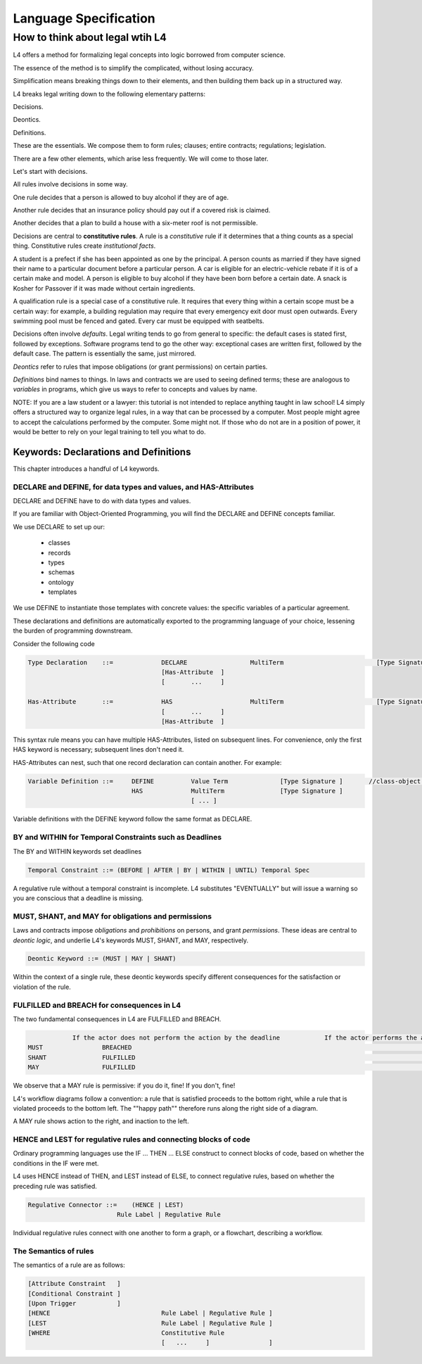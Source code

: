 .. _keywords:

######################
Language Specification
######################


How to think about legal wtih L4
================================

L4 offers a method for formalizing legal concepts into logic borrowed from computer science.

The essence of the method is to simplify the complicated, without losing accuracy.

Simplification means breaking things down to their elements, and then building them back up in a structured way.

L4 breaks legal writing down to the following elementary patterns:

Decisions.

Deontics.

Definitions.

These are the essentials. We compose them to form rules; clauses; entire contracts; regulations; legislation.

There are a few other elements, which arise less frequently. We will come to those later.

Let's start with decisions.

All rules involve decisions in some way.

One rule decides that a person is allowed to buy alcohol if they are
of age.

Another rule decides that an insurance policy should pay out if a
covered risk is claimed.

Another decides that a plan to build a house with a six-meter roof is
not permissible.

Decisions are central to **constitutive rules**. A rule is a
*constitutive* rule if it determines that a thing counts as a special
thing. Constitutive rules create *institutional facts*.

A student is a prefect if she has been appointed as one by the
principal. A person counts as married if they have signed their name
to a particular document before a particular person. A car is eligible
for an electric-vehicle rebate if it is of a certain make and model. A
person is eligible to buy alcohol if they have been born before a
certain date. A snack is Kosher for Passover if it was made without
certain ingredients.

A qualification rule is a special case of a constitutive rule. It
requires that every thing within a certain scope must be a certain
way: for example, a building regulation may require that every
emergency exit door must open outwards. Every swimming pool must be
fenced and gated. Every car must be equipped with seatbelts.

Decisions often involve *defaults*. Legal writing tends to go from
general to specific: the default cases is stated first, followed by
exceptions. Software programs tend to go the other way: exceptional
cases are written first, followed by the default case. The pattern is
essentially the same, just mirrored.

*Deontics* refer to rules that impose obligations (or grant permissions) on certain parties.

*Definitions* bind names to things. In laws and contracts we are used
to seeing defined terms; these are analogous to *variables* in
programs, which give us ways to refer to concepts and values by name.

NOTE: If you are a law student or a lawyer: this tutorial is not
intended to replace anything taught in law school! L4 simply offers a
structured way to organize legal rules, in a way that can be processed
by a computer. Most people might agree to accept the calculations
performed by the computer. Some might not. If those who do not are in
a position of power, it would be better to rely on your legal training
to tell you what to do.


======================================
Keywords: Declarations and Definitions
======================================

This chapter introduces a handful of L4 keywords. 

-----------------------------------------------------------------
DECLARE and DEFINE, for data types and values, and HAS-Attributes
-----------------------------------------------------------------

DECLARE and DEFINE have to do with data types and values.

If you are familiar with Object-Oriented Programming, you will find the DECLARE and DEFINE concepts familiar.

We use DECLARE to set up our:

    - classes
    - records
    - types
    - schemas
    - ontology
    - templates

We use DEFINE to instantiate those templates with concrete values: the specific variables of a particular agreement.

These declarations and definitions are automatically exported to the programming language of your choice, lessening the burden of programming downstream.

Consider the following code

.. code-block:: bnf

    Type Declaration	::=		DECLARE			MultiTerm			  [Type Signature]	
					[Has-Attribute  ]								
					[       ...     ]							
																		
    Has-Attribute	::=		HAS			MultiTerm			  [Type Signature]	
					[       ...     ]
					[Has-Attribute	]	

This syntax rule means you can have multiple HAS-Attributes, listed on subsequent lines. For convenience, only the first HAS keyword is necessary; subsequent lines don't need it.

HAS-Attributes can nest, such that one record declaration can contain another.
For example:

.. code-block:: bnf

    Variable Definition	::=	DEFINE		Value Term		[Type Signature	]	//class-object instantiation				
				HAS		MultiTerm		[Type Signature	]							
						[ ... ]														

Variable definitions with the DEFINE keyword follow the same format as DECLARE.

---------------------------------------------------------
BY and WITHIN for Temporal Constraints such as Deadlines
---------------------------------------------------------

The BY and WITHIN keywords set deadlines

.. code-block:: bnf

    Temporal Constraint ::= (BEFORE | AFTER | BY | WITHIN | UNTIL) Temporal Spec				

A regulative rule without a temporal constraint is incomplete. L4 substitutes "EVENTUALLY" but will issue a warning so you are conscious that a deadline is missing.

----------------------------------------------------
MUST, SHANT, and MAY for obligations and permissions
----------------------------------------------------

Laws and contracts impose *obligations* and *prohibitions* on persons, and grant *permissions*. These ideas are central to *deontic logic*, and underlie L4's keywords MUST, SHANT, and MAY, respectively.

.. code-block:: bnf
    
    Deontic Keyword ::= (MUST | MAY | SHANT)	

Within the context of a single rule, these deontic keywords specify different consequences for the satisfaction or violation of the rule.

-------------------------------------------
FULFILLED and BREACH for consequences in L4
-------------------------------------------

The two fundamental consequences in L4 are FULFILLED and BREACH.

.. code-block:: bnf

                    If the actor does not perform the action by the deadline            If the actor performs the action by the deadline								
        MUST		    BREACHED                                                            		    FULFILLED								
        SHANT		    FULFILLED										    BREACHED								
        MAY		    FULFILLED										    FULFILLED								

We observe that a MAY rule is permissive: if you do it, fine! If you don't, fine!

L4's workflow diagrams follow a convention: a rule that is satisfied proceeds to the bottom right, while a rule that is violated proceeds to the bottom left. The ""happy path"" therefore runs along the right side of a diagram.

A MAY rule shows action to the right, and inaction to the left.

------------------------------------------------------------------
HENCE and LEST for regulative rules and connecting blocks of code
------------------------------------------------------------------

Ordinary programming languages use the IF … THEN … ELSE construct to connect blocks of code, based on whether the conditions in the IF were met.

L4 uses HENCE instead of THEN, and LEST instead of ELSE, to connect regulative rules, based on whether the preceding rule was satisfied.

.. code-block:: bnf

    Regulative Connector ::=	(HENCE | LEST)		
                            Rule Label | Regulative Rule				

Individual regulative rules connect with one another to form a graph, or a flowchart, describing a workflow.

----------------------
The Semantics of rules
----------------------

The semantics of a rule are as follows:

.. code-block:: bnf

    [Attribute Constraint   ]							
    [Conditional Constraint ]							
    [Upon Trigger	    ]							
    [HENCE				Rule Label | Regulative Rule ]	
    [LEST				Rule Label | Regulative Rule ]	
    [WHERE				Constitutive Rule							
                                        [   ...     ]                ]	

